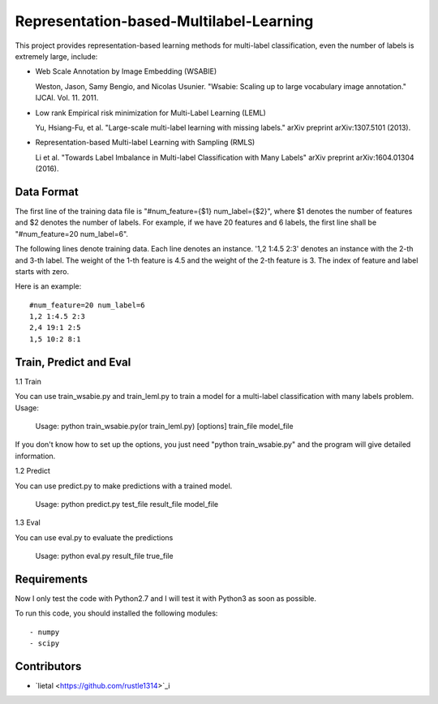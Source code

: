 ======================
Representation-based-Multilabel-Learning
======================
This project provides representation-based learning methods for multi-label classification, even the number of labels is extremely large, include:

* Web Scale Annotation by Image Embedding (WSABIE)

  Weston, Jason, Samy Bengio, and Nicolas Usunier. "Wsabie: Scaling up to large vocabulary image annotation." IJCAI. Vol. 11. 2011.

* Low rank Empirical risk minimization for Multi-Label Learning (LEML)
 
  Yu, Hsiang-Fu, et al. "Large-scale multi-label learning with missing labels." arXiv preprint arXiv:1307.5101 (2013).

* Representation-based Multi-label Learning with Sampling (RMLS)

  Li et al. "Towards Label Imbalance in Multi-label Classification with Many Labels" arXiv preprint arXiv:1604.01304 (2016).

Data Format
------------
The first line of the training data file is "#num_feature={$1} num_label={$2}", where $1 denotes the number of features and $2 denotes the number of labels. For example, if we have 20 features and 6 labels, the first line shall be "#num_feature=20 num_label=6".
 
The following lines denote training data. Each line denotes an instance. '1,2 1:4.5 2:3' denotes an instance with the 2-th and 3-th label. The weight of the 1-th feature is 4.5 and the weight of the 2-th feature is 3.
The index of feature and label starts with zero.

Here is an example::

    #num_feature=20 num_label=6
    1,2 1:4.5 2:3
    2,4 19:1 2:5
    1,5 10:2 8:1


Train, Predict and Eval
-----------------------
1.1 Train

You can use train_wsabie.py and train_leml.py to train a model for a multi-label classification with many labels problem. Usage: 

  Usage: python train_wsabie.py(or train_leml.py) [options] train_file model_file

If you don't know how to set up the options, you just need "python train_wsabie.py" and the program will give detailed information.


1.2 Predict

You can use predict.py to make predictions with a trained model.

  Usage: python predict.py test_file result_file model_file

1.3 Eval

You can use eval.py to evaluate the predictions

  Usage: python eval.py result_file true_file


Requirements
---------------
Now I only test the code with Python2.7 and I will test it with Python3 as soon as possible.

To run this code, you should installed the following modules::

- numpy
- scipy


Contributors
------------
- `lietal <https://github.com/rustle1314>`_i
